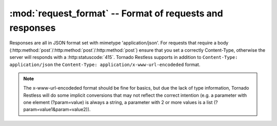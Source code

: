 .. module:: requestformat
.. _request_format: http://flask-restless.readthedocs.org/en/latest/requestformat.html#format-of-requests-and-responses

:mod:`request_format` -- Format of requests and responses
-----------------------------------------------------------------------

Responses are all in JSON format set with mimetype 'application/json'.
For requests that require a body (:http:method:`post`/:http:method:`post`/:http:method:`post`) ensure that you set a correctly Content-Type,
otherwise the server will responds with a :http:statuscode:`415`.
Tornado Restless supports in addition to ``Content-Type: application/json`` the ``Content-Type: application/x-www-url-encodeded`` format.

.. note::
 The x-www-url-encodeded format should be fine for basics, but due the lack of type information,
 Tornado Restless will do some implicit conversions that may not reflect the correct intention
 (e.g. a parameter with one element (?param=value) is always a string, a parameter with 2 or more values is a list (?param=value1&param=value2)).



